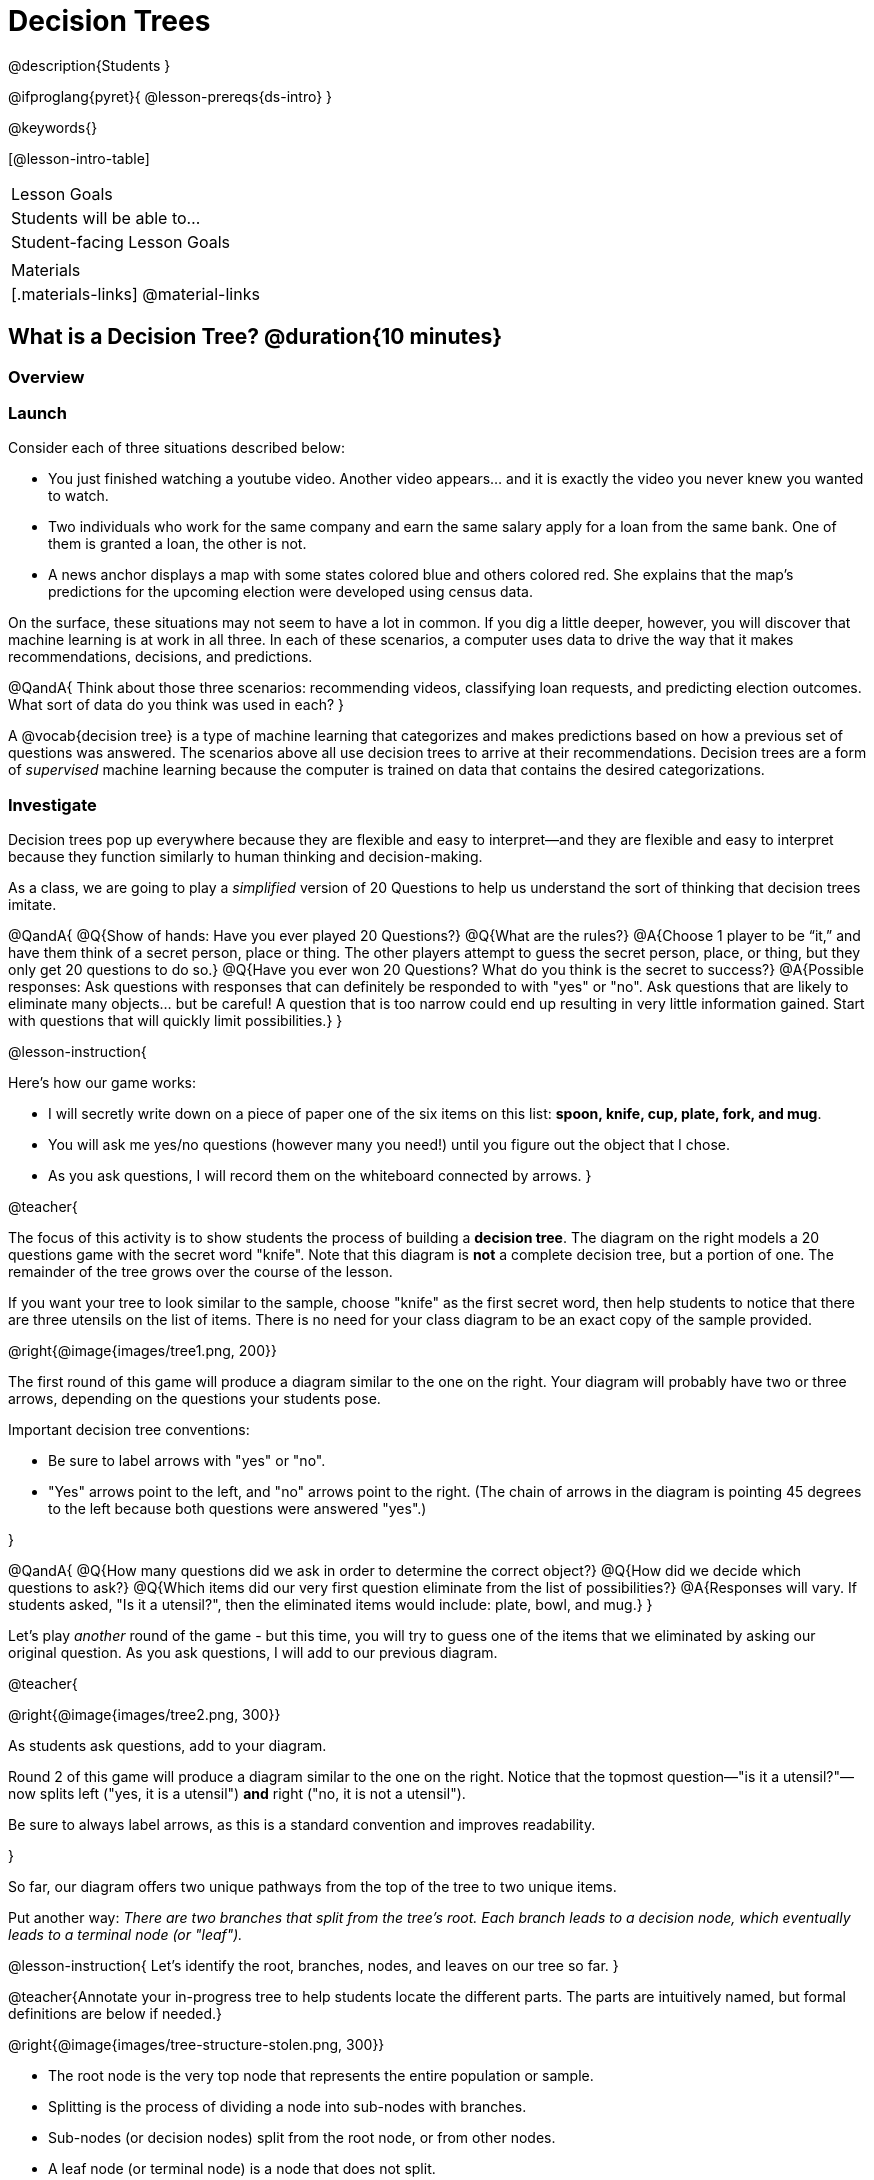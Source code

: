 = Decision Trees

@description{Students }

@ifproglang{pyret}{
@lesson-prereqs{ds-intro}
}

@keywords{}

[@lesson-intro-table]
|===
| Lesson Goals
| Students will be able to...



| Student-facing Lesson Goals
|


| Materials
|[.materials-links]
@material-links


|===

== What is a Decision Tree? @duration{10 minutes}

=== Overview

=== Launch

Consider each of three situations described below:

- You just finished watching a youtube video. Another video appears... and it is exactly the video you never knew you wanted to watch.
- Two individuals who work for the same company and earn the same salary apply for a loan from the same bank. One of them is granted a loan, the other is not.
- A news anchor displays a map with some states colored blue and others colored red. She explains that the map's predictions for the upcoming election were developed using census data.

On the surface, these situations may not seem to have a lot in common. If you dig a little deeper, however, you will discover that machine learning is at work in all three. In each of these scenarios, a computer uses data to drive the way that it makes recommendations, decisions, and predictions.

@QandA{
Think about those three scenarios: recommending videos, classifying loan requests, and predicting election outcomes. What sort of data do you think was used in each?
}

A @vocab{decision tree} is a type of machine learning that categorizes and makes predictions based on how a previous set of questions was answered. The scenarios above all use decision trees to arrive at their recommendations. Decision trees are a form of _supervised_ machine learning because the computer is trained on data that contains the desired categorizations.



=== Investigate

Decision trees pop up everywhere because they are flexible and easy to interpret—and they are flexible and easy to interpret because they function similarly to human thinking and decision-making.

As a class, we are going to play a _simplified_ version of 20 Questions to help us understand the sort of thinking that decision trees imitate.

@QandA{
@Q{Show of hands: Have you ever played 20 Questions?}
@Q{What are the rules?}
@A{Choose 1 player to be “it,” and have them think of a secret person, place or thing. The other players attempt to guess the secret person, place, or thing, but they only get 20 questions to do so.}
@Q{Have you ever won 20 Questions? What do you think is the secret to success?}
@A{Possible responses: Ask questions with responses that can definitely be responded to with "yes" or "no". Ask questions that are likely to eliminate many objects... but be careful! A question that is too narrow could end up resulting in very little information gained. Start with questions that will quickly limit possibilities.}
}

@lesson-instruction{

Here's how our game works:

- I will secretly write down on a piece of paper one of the six items on this list: *spoon, knife, cup, plate, fork, and mug*.

- You will ask me yes/no questions (however many you need!) until you figure out the object that I chose.

- As you ask questions, I will record them on the whiteboard connected by arrows.
}

@teacher{

The focus of this activity is to show students the process of building a *decision tree*. The diagram on the right models a 20 questions game with the secret word "knife". Note that this diagram is *not* a complete decision tree, but a portion of one. The remainder of the tree grows over the course of the lesson.

If you want your tree to look similar to the sample, choose "knife" as the first secret word, then help students to notice that there are three utensils on the list of items.  There is no need for your class diagram to be an exact copy of the sample provided.

@right{@image{images/tree1.png, 200}}


The first round of this game will produce a diagram similar to the one on the right. Your diagram will probably have two or three arrows, depending on the questions your students pose.

Important decision tree conventions:

- Be sure to label arrows with "yes" or "no".

- "Yes" arrows point to the left, and "no" arrows point to the right. (The chain of arrows in the diagram is pointing 45 degrees to the left because both questions were answered "yes".)

}

@QandA{
@Q{How many questions did we ask in order to determine the correct object?}
@Q{How did we decide which questions to ask?}
@Q{Which items did our very first question eliminate from the list of possibilities?}
@A{Responses will vary. If students asked, "Is it a utensil?", then the eliminated items would include: plate, bowl, and mug.}
}

Let's play _another_ round of the game - but this time, you will try to guess one of the items that we eliminated by asking our original question. As you ask questions, I will add to our previous diagram.

@teacher{

@right{@image{images/tree2.png, 300}}

As students ask questions, add to your diagram.

Round 2 of this game will produce a diagram similar to the one on the right. Notice that the topmost question—"is it a utensil?"—now splits left ("yes, it is a utensil") *and* right ("no, it is not a utensil").

Be sure to always label arrows, as this is a standard convention and improves readability.

}

So far, our diagram offers two unique pathways from the top of the tree to two unique items.

Put another way: __There are two branches that split from the tree's root. Each branch leads to a decision node, which eventually leads to a terminal node (or "leaf").__

@lesson-instruction{
Let's identify the root, branches, nodes, and leaves on our tree so far.
}

@teacher{Annotate your in-progress tree to help students locate the different parts. The parts are intuitively named, but formal definitions are below if needed.}

@right{@image{images/tree-structure-stolen.png, 300}}

- The root node is the very top node that represents the entire population or sample.
- Splitting is the process of dividing a node into sub-nodes with branches.
- Sub-nodes (or decision nodes) split from the root node, or from other nodes.
- A leaf node (or terminal node) is a node that does not split.

@lesson-instruction{
- With a partner, complete the decision tree on a piece of paper so that all six items are categorized.
- Now, draw an entirely different decision tree - one which has a __different__ question at its root.
}

@teacher{

@right{@image{images/tree3.png, 350}}

One possible completed tree is on the right.

To create a different tree, students can start with any of the questions from levels 2 or 3, or they can generate an entirely different starting question.

As students finish, invite them to draw their trees on the board. Ideally, you will have a wide assortment of trees! If students are not developing interesting trees, urge them to think of *entirely* different questions than those posed in the sample tree.

}

@QandA{
@Q{After looking at the decision trees of your classmates: What do these trees all have in common? How are they different?}
@A{Answers will vary. Each tree will have twice as many branches as nodes. Many trees will have the same number of nodes, although probably not all. Many questions asked will likely be the same, but not every question.}
@Q{Are all of the trees equally efficient?}
@A{The trees are probably similarly efficient, requiring either five or six nodes, including the root. Five nodes is more efficient than six.}
}

You might be wondering: Would it be possible to make this tree any more efficient? If so, why not?!

Let's think about and test two possible trees: the one on the left is more efficient, and the one on the right is less efficient.


@QandA{
@Q{What do you Notice and Wonder about these decision trees?}
@A{Possible response: They are different because the "not flat" branch ends on the efficient tree terminates with "mug or cup".}
@Q{Are the two trees equally accurate? Explain.}
@A{The tree with four nodes cannot label the six listed items with 100% accuracy. It cannot distinguish between "cup" and "mug".}
}

As we increase the tree's efficiency, we can lose accuracy. Conversely, if we focus *too* much on accuracy - making our decision trees bigger and more complex - we risk __overfitting__. Overfitting happens when we teach a model the specific quirks of one particular dataset, preventing it from making reliable predictions about new data.

@QandA{
@Q{How will the decision tree on the right label the following items: (a) knife, (b) chopstick, and (c) spork?}
@A{The tree will label a knife as a knife; it will not know what to do with a chopstick... maybe it's a mug?; and it will call a spork a fork!}
}

Decision trees can accurately label and categorize the inputs that they are trained to label and categorize! This tree—which was 100% accurate on the trained dataset—falters when we offer it inputs that are either *unknown*, like the chopstick, or *ambiguous*, like the spork. In both instances, the tree offers up its best guess at a label. __The only way this tree stands a chance of correctly identifying a chopstick or a spork is if we offer it more training!__


=== Synthesize


As we built our decision trees, we were able to draw on everything we know about every knife, spoon, spork, plate, bowl or mug that we have ever seen. If you were asked to create a decision tree to identify common animals or foods, you could probably do that without much difficulty as well.

Computers, however, build decision trees using only the data we provide... and that data can sometimes be messy. As a result, we may end up with models that are not 100% accurate.

Imagine that you are tasked with building a decision tree that can determine an iris' species (_setosa_, _virginica_, and _versicolor_) based on the varying plant measurements. It would be far more challenging to build this tree than the one we just made that classifies common tableware!

@center{@image{images/iris-data.png}}

(British statistician and biologist Ronald Fisher first published his findings about the Iris Dataset in 1936. The dataset includes 150 different plants' sepal length, sepal width, petal length, and petal width. Today, this dataset is considered a go-to example dataset useful for illustrating a wide range of problems in data science and machine learning.)


== Decision Trees from Training Datasets

=== Launch

We have already built some extremely simple decision trees. We have a sense of the heirarchical structure, flexibility, and versatility of decision trees. We know that decision trees sometimes fail when provided with ambiguous or unknown data. We understand the risk of overfitting our data (building a model that can only succeed on narrow set of data).

We have *not* yet considered how useful, powerful decision trees built from large datasets can make relatively accurate predictions, recommendations, and diagnoses.

The key to building an effective decision tree is to decide—at every level and every node—which attributes are the most informative ones to ask questions about.

...but how do we make such decisions?!

It turns out, there's an algorithm for that, and it's relatively straightforward.


=== Investigate

Have you ever done some online shopping—say, for a new pair of sneakers—only to discover that, for the next several days, you encounter _advertisements for sneakers_ lurking in every corner of the internet that you visit?!

Is it a coincidence? No. Computer cookies are small data files stored locally on your device. Tracking cookies allow marketers to examine your individual browsing habits... and use them to target you based on your interests.

We're going to create a decision tree that predicts whether or not different customers at a particular online store will purchase a video game or not.

To do so, we will train the computer using a dataset (below) that characterizes 14 different shoppers using a number of attributes, and then indicates whether each purchased a video game. (This dataset is also available on @handout{decision-tree-data.adoc}).

@QandA{
@Q{What do you Notice about the @handout{decision-tree-data.adoc}? What do you wonder?}
@Q{Can you foresee any problems with making a decision tree based on this dataset? If so, what are they?}
@A{Responses will vary.}
}

One problem with this dataset is that _age is continuous_. That won’t work! We need to break these ages down into two different groups - which will become two different _branches_ that grow out of a _decision node_. *For now, let’s agree to create three groups: teenagers; twenties; and thirties.*

There are a few possible questions we could use at the root of our decision tree :

- Is the individual in their teens, twenties, or thirties?
- Is the individual a frequent customer, an infrequent customer, or a new customer?
- Is the individual a gamer?
- Has the individual expressed interest in a particular video game?

It’s our job to figure out which question we should ask first. But how?

@lesson-instruction{
- As you complete @printable-exercise{which-question.adoc} you will create different __decision stumps__.
- When you are finished with @printable-exercise{which-question.adoc}, you will be ready to build the most efficient and accurate decision tree possible!
- Be prepared to share with the class which decision attribute belongs at the root of the tree.
}

@teacher{
Once students have finished, invite them to share which attribute they selected for the tree's root node. Have a few students defend their decision.
}

Great! We know how to *begin* our tree. Let's build the rest, then test it to see if our tree makes accurate and useful predictions.

@lesson-instruction{
- Complete the first section @printable-exercise{build-and-test.adoc}, then let's share the rules we developed.
- "Test the Tree" by completing the second section of @printable-exercise{build-and-test.adoc}.
- Get some additional practice with decision stumps on the third section of the page.
}

=== Synthesize

- synthesize Q1
- synthesize Q2
- synthesize Q3
